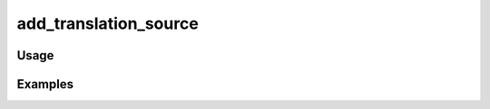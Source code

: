 ######################
add_translation_source
######################

.. php:function:: add_translation_source(string $dir)

    Add an translation source directory.
    
    The directory's contents should be .mo files following the naming scheme of Omeka's application/languages directory.
    If a .mo for the current locale exists, the translations will be loaded.
    
    :param string $dir: Directory from which to load translations.

*****
Usage
*****



********
Examples
********



